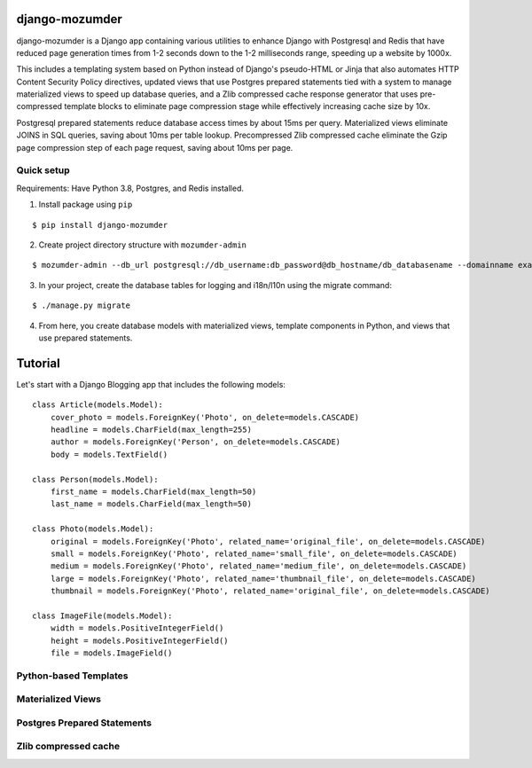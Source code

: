 ===============
django-mozumder
===============

django-mozumder is a Django app containing various utilities to enhance Django with Postgresql and Redis that have reduced page generation times from 1-2 seconds down to the 1-2 milliseconds range, speeding up a website by 1000x.

This includes a templating system based on Python instead of Django's pseudo-HTML or Jinja that also automates HTTP Content Security Policy directives, updated views that use Postgres prepared statements tied with a system to manage materialized views to speed up database queries, and a Zlib compressed cache response generator that uses pre-compressed template blocks to eliminate page compression stage while effectively increasing cache size by 10x.

Postgresql prepared statements reduce database access times by about 15ms per query. Materialized views eliminate JOINS in SQL queries, saving about 10ms per table lookup. Precompressed Zlib compressed cache eliminate the Gzip page compression step of each page request, saving about 10ms per page.

Quick setup
-----------

Requirements: Have Python 3.8, Postgres, and Redis installed.

1. Install package using ``pip``

::

    $ pip install django-mozumder

2. Create project directory structure with ``mozumder-admin``

::

    $ mozumder-admin --db_url postgresql://db_username:db_password@db_hostname/db_databasename --domainname example.com --hostname www.example.com startproject --create_db mysite

3. In your project, create the database tables for logging and i18n/l10n using the migrate command:

::

    $ ./manage.py migrate
    
4. From here, you create database models with materialized views, template components in Python, and views that use prepared statements.

========
Tutorial
========

Let's start with a Django Blogging app that includes the following models:

::

    class Article(models.Model):
        cover_photo = models.ForeignKey('Photo', on_delete=models.CASCADE)
        headline = models.CharField(max_length=255)
        author = models.ForeignKey('Person', on_delete=models.CASCADE)
        body = models.TextField()

    class Person(models.Model):
        first_name = models.CharField(max_length=50)
        last_name = models.CharField(max_length=50)

    class Photo(models.Model):
        original = models.ForeignKey('Photo', related_name='original_file', on_delete=models.CASCADE)
        small = models.ForeignKey('Photo', related_name='small_file', on_delete=models.CASCADE)
        medium = models.ForeignKey('Photo', related_name='medium_file', on_delete=models.CASCADE)
        large = models.ForeignKey('Photo', related_name='thumbnail_file', on_delete=models.CASCADE)
        thumbnail = models.ForeignKey('Photo', related_name='original_file', on_delete=models.CASCADE)

    class ImageFile(models.Model):
        width = models.PositiveIntegerField()
        height = models.PositiveIntegerField()
        file = models.ImageField()


Python-based Templates
----------------------

Materialized Views
------------------

Postgres Prepared Statements
----------------------------

Zlib compressed cache
---------------------

